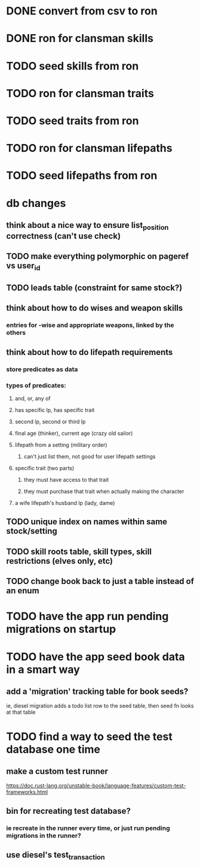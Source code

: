 * DONE convert from csv to ron
  CLOSED: [2019-11-19 Tue 19:05]
* DONE ron for clansman skills
  CLOSED: [2019-11-19 Tue 20:55]
* TODO seed skills from ron
* TODO ron for clansman traits
* TODO seed traits from ron
* TODO ron for clansman lifepaths
* TODO seed lifepaths from ron

* db changes
** think about a nice way to ensure list_position correctness (can't use check)
** TODO make everything polymorphic on pageref vs user_id
** TODO leads table (constraint for same stock?)
** think about how to do wises and weapon skills
*** entries for -wise and appropriate weapons, linked by the others
** think about how to do lifepath requirements
*** store predicates as data
*** types of predicates:
**** and, or, any of
**** has specific lp, has specific trait
**** second lp, second or third lp
**** final age (thinker), current age (crazy old sailor)
**** lifepath from a setting (military order)
***** can't just list them, not good for user lifepath settings
**** specific trait (two parts)
***** they must have access to that trait
***** they must purchase that trait when actually making the character
**** a wife lifepath's husband lp (lady, dame)
** TODO unique index on names within same stock/setting
** TODO skill roots table, skill types, skill restrictions (elves only, etc)
** TODO change book back to just a table instead of an enum

* TODO have the app run pending migrations on startup
* TODO have the app seed book data in a smart way
** add a 'migration' tracking table for book seeds?
  ie, diesel migration adds a todo list row to the seed table,
  then seed fn looks at that table
* TODO find a way to seed the test database one time
** make a custom test runner
   https://doc.rust-lang.org/unstable-book/language-features/custom-test-frameworks.html
** bin for recreating test database?
*** ie recreate in the runner every time, or just run pending migrations in the runner?
** use diesel's test_transaction

